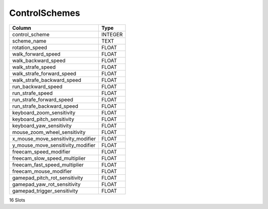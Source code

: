 ControlSchemes
--------------

==================================================  ==========
Column                                              Type      
==================================================  ==========
control_scheme                                      INTEGER   
scheme_name                                         TEXT      
rotation_speed                                      FLOAT     
walk_forward_speed                                  FLOAT     
walk_backward_speed                                 FLOAT     
walk_strafe_speed                                   FLOAT     
walk_strafe_forward_speed                           FLOAT     
walk_strafe_backward_speed                          FLOAT     
run_backward_speed                                  FLOAT     
run_strafe_speed                                    FLOAT     
run_strafe_forward_speed                            FLOAT     
run_strafe_backward_speed                           FLOAT     
keyboard_zoom_sensitivity                           FLOAT     
keyboard_pitch_sensitivity                          FLOAT     
keyboard_yaw_sensitivity                            FLOAT     
mouse_zoom_wheel_sensitivity                        FLOAT     
x_mouse_move_sensitivity_modifier                   FLOAT     
y_mouse_move_sensitivity_modifier                   FLOAT     
freecam_speed_modifier                              FLOAT     
freecam_slow_speed_multiplier                       FLOAT     
freecam_fast_speed_multiplier                       FLOAT     
freecam_mouse_modifier                              FLOAT     
gamepad_pitch_rot_sensitivity                       FLOAT     
gamepad_yaw_rot_sensitivity                         FLOAT     
gamepad_trigger_sensitivity                         FLOAT     
==================================================  ==========

16 Slots